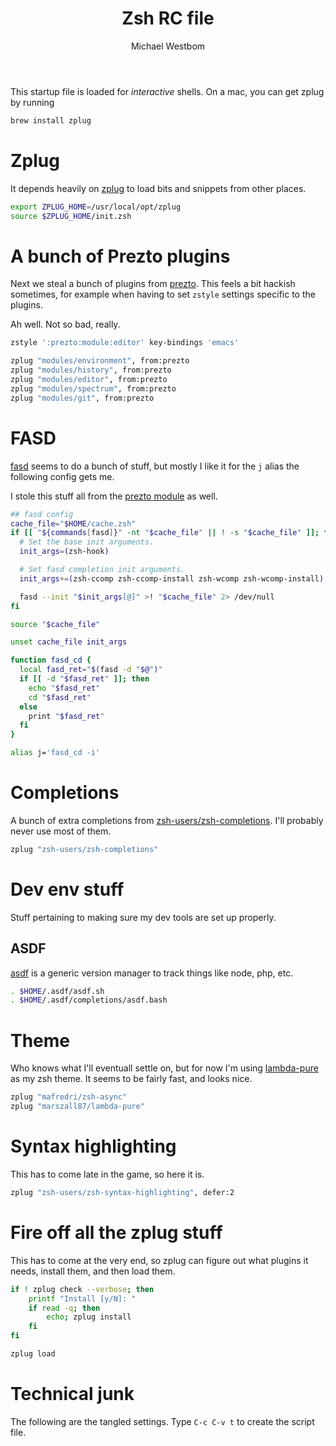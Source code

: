 #+TITLE: Zsh RC file
#+AUTHOR: Michael Westbom
#+EMAIL: michael@westbom.co

This startup file is loaded for /interactive/ shells.
On a mac, you can get zplug by running

#+BEGIN_SRC sh :tangle no
  brew install zplug
#+END_SRC

* Zplug

  It depends heavily on [[https://github.com/zplug/zplug][zplug]] to load bits and snippets from other
  places.

  #+BEGIN_SRC sh
    export ZPLUG_HOME=/usr/local/opt/zplug
    source $ZPLUG_HOME/init.zsh
  #+END_SRC

* A bunch of Prezto plugins

  Next we steal a bunch of plugins from [[https://github.com/sorin-ionescu/prezto/][prezto]]. This feels a bit hackish sometimes,
  for example when having to set =zstyle= settings specific to the plugins.

  Ah well. Not so bad, really.

  #+BEGIN_SRC sh
    zstyle ':prezto:module:editor' key-bindings 'emacs'

    zplug "modules/environment", from:prezto
    zplug "modules/history", from:prezto
    zplug "modules/editor", from:prezto
    zplug "modules/spectrum", from:prezto
    zplug "modules/git", from:prezto
  #+END_SRC

* FASD

  [[https://github.com/clvv/fasd][fasd]] seems to do a bunch of stuff, but mostly I like it for the =j=
  alias the following config gets me.

  I stole this stuff all from the [[https://github.com/sorin-ionescu/prezto/blob/master/modules/fasd/init.zsh][prezto module]] as well.

  #+BEGIN_SRC sh
    ## fasd config
    cache_file="$HOME/cache.zsh"
    if [[ "${commands[fasd]}" -nt "$cache_file" || ! -s "$cache_file" ]]; then
      # Set the base init arguments.
      init_args=(zsh-hook)

      # Set fasd completion init arguments.
      init_args+=(zsh-ccomp zsh-ccomp-install zsh-wcomp zsh-wcomp-install)

      fasd --init "$init_args[@]" >! "$cache_file" 2> /dev/null
    fi

    source "$cache_file"

    unset cache_file init_args

    function fasd_cd {
      local fasd_ret="$(fasd -d "$@")"
      if [[ -d "$fasd_ret" ]]; then
        echo "$fasd_ret"
        cd "$fasd_ret"
      else
        print "$fasd_ret"
      fi
    }

    alias j='fasd_cd -i'
  #+END_SRC

* Completions

  A bunch of extra completions from [[https://github.com/zsh-users/zsh-completions][zsh-users/zsh-completions]]. I'll
  probably never use most of them.

  #+BEGIN_SRC sh
    zplug "zsh-users/zsh-completions"
  #+END_SRC

* Dev env stuff

  Stuff pertaining to making sure my dev tools are set up properly.

** ASDF

   [[https://github.com/asdf-vm/asdf][asdf]] is a generic version manager to track things like node, php, etc.

   #+BEGIN_SRC sh
     . $HOME/.asdf/asdf.sh
     . $HOME/.asdf/completions/asdf.bash
   #+END_SRC

* Theme

  Who knows what I'll eventuall settle on, but for now I'm using
  [[https://github.com/marszall87/lambda-pure][lambda-pure]] as my zsh theme. It seems to be fairly fast, and looks
  nice.

  #+BEGIN_SRC sh
     zplug "mafredri/zsh-async"
     zplug "marszall87/lambda-pure"
  #+END_SRC

* Syntax highlighting

  This has to come late in the game, so here it is.

  #+BEGIN_SRC sh
     zplug "zsh-users/zsh-syntax-highlighting", defer:2
  #+END_SRC

* Fire off all the zplug stuff

  This has to come at the very end, so zplug can figure out what
  plugins it needs, install them, and then load them.

  #+BEGIN_SRC sh
    if ! zplug check --verbose; then
        printf "Install [y/N]: "
        if read -q; then
            echo; zplug install
        fi
    fi

    zplug load
   #+END_SRC

* Technical junk

  The following are the tangled settings. Type =C-c C-v t= to create
  the script file.

#+PROPERTY: header-args:sh :tangle ~/.zshrc
#+PROPERTY: header-args :comments both
#+PROPERTY: header-args :shebang #!/usr/local/bin/zsh
#+DESCRIPTION: Basic config for zsh
